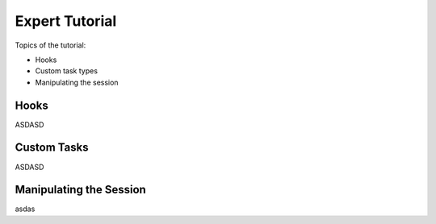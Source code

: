 .. _expert-tutorial:

Expert Tutorial
===============

Topics of the tutorial:

- Hooks
- Custom task types
- Manipulating the session

Hooks
-----
ASDASD

Custom Tasks
------------
ASDASD

Manipulating the Session
------------------------

asdas